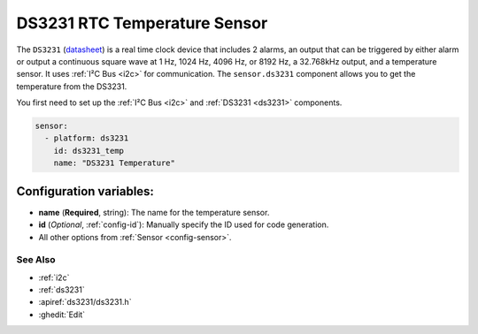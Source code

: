 DS3231 RTC Temperature Sensor
=============================

.. seo::
    :description: Instructions for setting up the temperature sensor on a DS3231 RTC.
    :image: ds3231.jpg

The ``DS3231`` (`datasheet <https://datasheets.maximintegrated.com/en/ds/DS3231.pdf>`__) is a real time clock device
that includes 2 alarms, an output that can be triggered by either alarm or output a continuous square wave at 1 Hz,
1024 Hz, 4096 Hz, or 8192 Hz, a 32.768kHz output, and a temperature sensor. It uses :ref:`I²C Bus <i2c>` for communication.
The ``sensor.ds3231`` component allows you to get the temperature from the DS3231.

You first need to set up the :ref:`I²C Bus <i2c>` and :ref:`DS3231 <ds3231>` components.

.. code-block:: yaml

    sensor:
      - platform: ds3231
        id: ds3231_temp
        name: "DS3231 Temperature"

Configuration variables:
************************

- **name** (**Required**, string): The name for the temperature sensor.
- **id** (*Optional*, :ref:`config-id`): Manually specify the ID used for code generation.
- All other options from :ref:`Sensor <config-sensor>`.


See Also
--------

- :ref:`i2c`
- :ref:`ds3231`
- :apiref:`ds3231/ds3231.h`
- :ghedit:`Edit`

